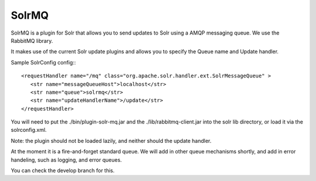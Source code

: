 SolrMQ
======

SolrMQ is a plugin for Solr that allows you to send updates to Solr using a AMQP messaging queue.
We use the RabbitMQ library.

It makes use of the current Solr update plugins and allows you to specify the Queue name and Update handler.

Sample SolrConfig config:::

	<requestHandler name="/mq" class="org.apache.solr.handler.ext.SolrMessageQueue" >
      	   <str name="messageQueueHost">localhost</str>
           <str name="queue">solrmq</str>
	   <str name="updateHandlerName">/update</str>
	</requestHandler>
	
You will need to put the ./bin/plugin-solr-mq.jar and the ./lib/rabbitmq-client.jar 
into the solr lib directory, or load it via the solrconfig.xml.

Note: the plugin should not be loaded lazily, and neither should the update handler.

At the moment it is a fire-and-forget standard queue. 
We will add in other queue mechanisms shortly, and add in error
handeling, such as logging, and error queues.

You can check the develop branch for this.
 

